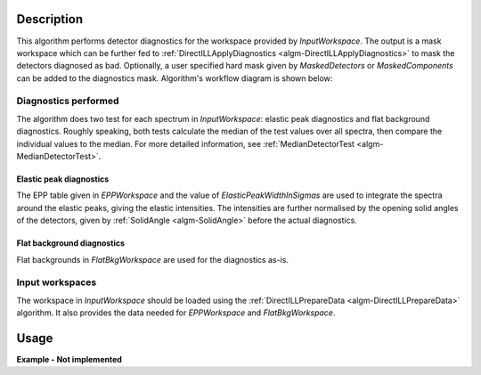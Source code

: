 .. algorithm::

.. summary::

.. alias::

.. properties::

Description
-----------

This algorithm performs detector diagnostics for the workspace provided by *InputWorkspace*. The output is a mask workspace which can be further fed to :ref:`DirectILLApplyDiagnostics <algm-DirectILLApplyDiagnostics>` to mask the detectors diagnosed as bad. Optionally, a user specified hard mask given by *MaskedDetectors* or *MaskedComponents* can be added to the diagnostics mask. Algorithm's workflow diagram is shown below:

.. diagram:: DirectILLDetectorDiagnostics-v1_wkflw.dot

Diagnostics performed
#####################

The algorithm does two test for each spectrum in *InputWorkspace*: elastic peak diagnostics and flat background diagnostics. Roughly speaking, both tests calculate the median of the test values over all spectra, then compare the individual values to the median. For more detailed information, see :ref:`MedianDetectorTest <algm-MedianDetectorTest>`.

Elastic peak diagnostics
^^^^^^^^^^^^^^^^^^^^^^^^

The EPP table given in *EPPWorkspace* and the value of *ElasticPeakWidthInSigmas* are used to integrate the spectra around the elastic peaks, giving the elastic intensities. The intensities are further normalised by the opening solid angles of the detectors, given by :ref:`SolidAngle <algm-SolidAngle>` before the actual diagnostics.

Flat background diagnostics
^^^^^^^^^^^^^^^^^^^^^^^^^^^

Flat backgrounds in *FlatBkgWorkspace* are used for the diagnostics as-is.

Input workspaces
################

The workspace in *InputWorkspace* should be loaded using the :ref:`DirectILLPrepareData <algm-DirectILLPrepareData>` algorithm. It also provides the data needed for *EPPWorkspace* and *FlatBkgWorkspace*.

Usage
-----

**Example - Not implemented**

.. categories::

.. sourcelink::
